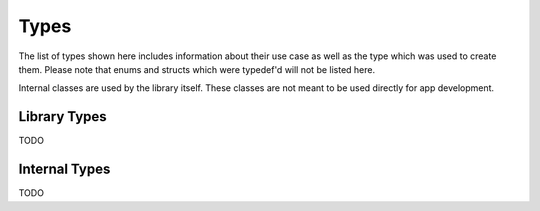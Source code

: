 *****
Types
*****
The list of types shown here includes information about their use case as 
well as the type which was used to create them. Please note that enums and 
structs which were typedef'd will not be listed here.

Internal classes are used by the library itself. These classes are not meant to 
be used directly for app development.

Library Types
-------------
TODO

Internal Types
--------------
TODO